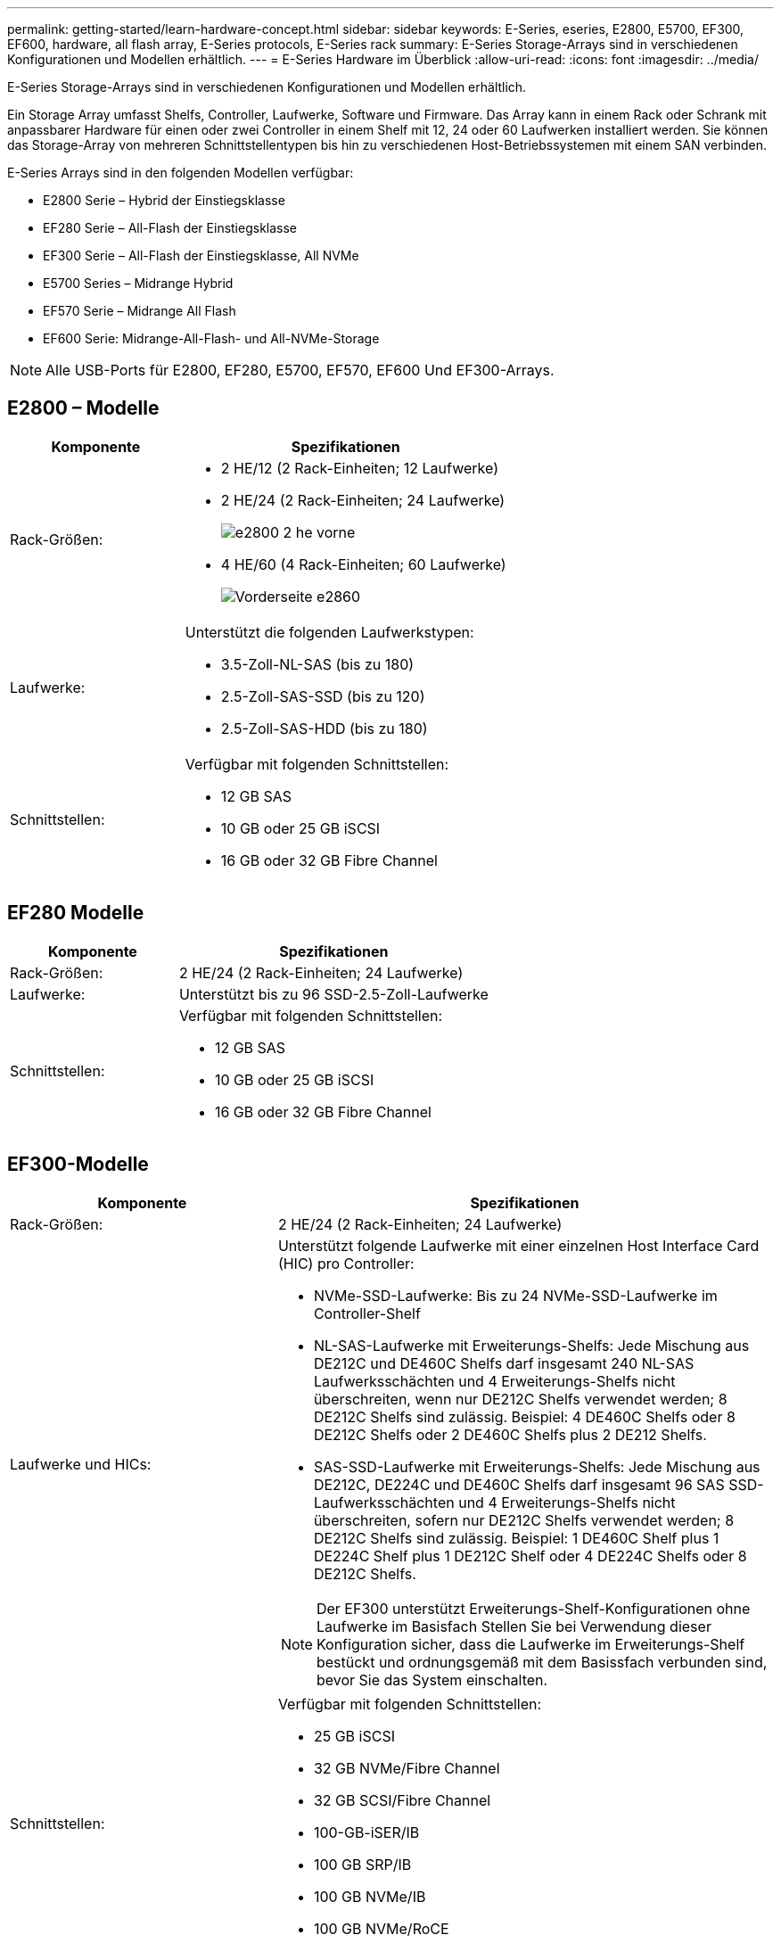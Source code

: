 ---
permalink: getting-started/learn-hardware-concept.html 
sidebar: sidebar 
keywords: E-Series, eseries, E2800, E5700, EF300, EF600, hardware, all flash array, E-Series protocols, E-Series rack 
summary: E-Series Storage-Arrays sind in verschiedenen Konfigurationen und Modellen erhältlich. 
---
= E-Series Hardware im Überblick
:allow-uri-read: 
:icons: font
:imagesdir: ../media/


[role="lead"]
E-Series Storage-Arrays sind in verschiedenen Konfigurationen und Modellen erhältlich.

Ein Storage Array umfasst Shelfs, Controller, Laufwerke, Software und Firmware. Das Array kann in einem Rack oder Schrank mit anpassbarer Hardware für einen oder zwei Controller in einem Shelf mit 12, 24 oder 60 Laufwerken installiert werden. Sie können das Storage-Array von mehreren Schnittstellentypen bis hin zu verschiedenen Host-Betriebssystemen mit einem SAN verbinden.

E-Series Arrays sind in den folgenden Modellen verfügbar:

* E2800 Serie – Hybrid der Einstiegsklasse
* EF280 Serie – All-Flash der Einstiegsklasse
* EF300 Serie – All-Flash der Einstiegsklasse, All NVMe
* E5700 Series – Midrange Hybrid
* EF570 Serie – Midrange All Flash
* EF600 Serie: Midrange-All-Flash- und All-NVMe-Storage



NOTE: Alle USB-Ports für E2800, EF280, E5700, EF570, EF600 Und EF300-Arrays.



== E2800 – Modelle

[cols="35h,~"]
|===
| Komponente | Spezifikationen 


 a| 
Rack-Größen:
 a| 
* 2 HE/12 (2 Rack-Einheiten; 12 Laufwerke)
* 2 HE/24 (2 Rack-Einheiten; 24 Laufwerke)
+
image::../media/e2800_2u_front.gif[e2800 2 he vorne]

* 4 HE/60 (4 Rack-Einheiten; 60 Laufwerke)
+
image::../media/e2860_front.gif[Vorderseite e2860]





 a| 
Laufwerke:
 a| 
Unterstützt die folgenden Laufwerkstypen:

* 3.5-Zoll-NL-SAS (bis zu 180)
* 2.5-Zoll-SAS-SSD (bis zu 120)
* 2.5-Zoll-SAS-HDD (bis zu 180)




 a| 
Schnittstellen:
 a| 
Verfügbar mit folgenden Schnittstellen:

* 12 GB SAS
* 10 GB oder 25 GB iSCSI
* 16 GB oder 32 GB Fibre Channel


|===


== EF280 Modelle

[cols="35h,~"]
|===
| Komponente | Spezifikationen 


 a| 
Rack-Größen:
 a| 
2 HE/24 (2 Rack-Einheiten; 24 Laufwerke)image:../media/ef570_front.gif[""]



 a| 
Laufwerke:
 a| 
Unterstützt bis zu 96 SSD-2.5-Zoll-Laufwerke



 a| 
Schnittstellen:
 a| 
Verfügbar mit folgenden Schnittstellen:

* 12 GB SAS
* 10 GB oder 25 GB iSCSI
* 16 GB oder 32 GB Fibre Channel


|===


== EF300-Modelle

[cols="35h,~"]
|===
| Komponente | Spezifikationen 


 a| 
Rack-Größen:
 a| 
2 HE/24 (2 Rack-Einheiten; 24 Laufwerke)image:../media/ef570_front.gif[""]



 a| 
Laufwerke und HICs:
 a| 
Unterstützt folgende Laufwerke mit einer einzelnen Host Interface Card (HIC) pro Controller:

* NVMe-SSD-Laufwerke: Bis zu 24 NVMe-SSD-Laufwerke im Controller-Shelf
* NL-SAS-Laufwerke mit Erweiterungs-Shelfs: Jede Mischung aus DE212C und DE460C Shelfs darf insgesamt 240 NL-SAS Laufwerksschächten und 4 Erweiterungs-Shelfs nicht überschreiten, wenn nur DE212C Shelfs verwendet werden; 8 DE212C Shelfs sind zulässig. Beispiel: 4 DE460C Shelfs oder 8 DE212C Shelfs oder 2 DE460C Shelfs plus 2 DE212 Shelfs.
* SAS-SSD-Laufwerke mit Erweiterungs-Shelfs: Jede Mischung aus DE212C, DE224C und DE460C Shelfs darf insgesamt 96 SAS SSD-Laufwerksschächten und 4 Erweiterungs-Shelfs nicht überschreiten, sofern nur DE212C Shelfs verwendet werden; 8 DE212C Shelfs sind zulässig. Beispiel: 1 DE460C Shelf plus 1 DE224C Shelf plus 1 DE212C Shelf oder 4 DE224C Shelfs oder 8 DE212C Shelfs.



NOTE: Der EF300 unterstützt Erweiterungs-Shelf-Konfigurationen ohne Laufwerke im Basisfach Stellen Sie bei Verwendung dieser Konfiguration sicher, dass die Laufwerke im Erweiterungs-Shelf bestückt und ordnungsgemäß mit dem Basissfach verbunden sind, bevor Sie das System einschalten.



 a| 
Schnittstellen:
 a| 
Verfügbar mit folgenden Schnittstellen:

* 25 GB iSCSI
* 32 GB NVMe/Fibre Channel
* 32 GB SCSI/Fibre Channel
* 100-GB-iSER/IB
* 100 GB SRP/IB
* 100 GB NVMe/IB
* 100 GB NVMe/RoCE


|===


== E5700 Modelle

[cols="35h,~"]
|===
| Komponente | Spezifikationen 


 a| 
Rack-Größen:
 a| 
* 2 HE/24 (2 Rack-Einheiten; 24 Laufwerke)
+
image::../media/e2800_2u_front.gif[e2800 2 he vorne]

* 4 HE/60 (4 Rack-Einheiten; 60 Laufwerke)
+
image::../media/e2860_front.gif[Vorderseite e2860]





 a| 
Laufwerke:
 a| 
Unterstützt bis zu 480 der folgenden Laufwerkstypen:

* 3.5-Zoll-NL-SAS-Laufwerke
* 2.5-Zoll-SAS-SSD-Laufwerke
* 2.5-Zoll-SAS-HDD-Laufwerke




 a| 
Schnittstellen:
 a| 
Verfügbar mit folgenden Schnittstellen:

* 12 GB SAS
* 10 GB oder 25 GB iSCSI
* 16 GB oder 32 GB Fibre Channel
* 32 GB NVMe/Fibre Channel
* 100-GB-iSER/IB
* 100 GB SRP/IB
* 100 GB NVMe/IB
* 100 GB NVMe/RoCE


|===


== EF570 Modelle

[cols="35h,~"]
|===
| Komponente | Spezifikationen 


 a| 
Rack-Größen:
 a| 
2 HE/24 (2 Rack-Einheiten; 24 Laufwerke)image:../media/ef570_front.gif[""]



 a| 
Laufwerke:
 a| 
Unterstützt bis zu 120 SSD-2.5-Zoll-Laufwerke



 a| 
Schnittstellen:
 a| 
Verfügbar mit folgenden Schnittstellen:

* 12 GB SAS
* 10 GB oder 25 GB iSCSI
* 16 GB oder 32 GB Fibre Channel
* 32 GB NVMe/Fibre Channel
* 100-GB-iSER/IB
* 100 GB SRP/IB
* 100 GB NVMe/IB
* 100 GB NVMe/RoCE


|===


== EF600 Modelle

[cols="35h,~"]
|===
| Komponente | Spezifikationen 


 a| 
Rack-Größen:
 a| 
2 HE/24 (2 Rack-Einheiten; 24 Laufwerke)image:../media/ef570_front.gif[""]



 a| 
Laufwerke und HICs:
 a| 
Unterstützt folgende Laufwerke mit einer einzelnen Host Interface Card (HIC) pro Controller:

* NVMe-SSD-Laufwerke: Bis zu 24 NVMe-SSD-Laufwerke im Controller-Shelf
* NL-SAS-Laufwerke mit Erweiterungs-Shelfs: Jede Mischung aus DE212C und DE460C Shelfs darf insgesamt 420 NL-SAS Laufwerksschächten und 7 Erweiterungs-Shelfs nicht überschreiten, wenn nur DE212C Shelfs verwendet werden; 8 DE212C Shelfs sind zulässig. Beispiel: 7 DE460C Shelfs oder 8 DE212C Shelfs oder 5 DE460C Shelfs plus 2 DE212 Shelfs.
* SAS-SSD-Laufwerke mit Erweiterungs-Shelfs: Alle gemischten Shelfs DE212C, DE224C und DE460C dürfen insgesamt 96 SAS-SSD-Laufwerksschächte und 7 Erweiterungs-Shelfs nicht überschreiten, sofern nur DE212C Shelfs verwendet werden. Anschließend sind 8 DE212C Shelfs zulässig. Beispiel: 1 DE460C Shelf plus 1 DE224C Shelf plus 1 DE212C Shelf, 4 DE224C Shelfs oder 8 DE212C Shelfs



NOTE: Die EF600 unterstützt Erweiterungs-Shelf-Konfigurationen ohne Laufwerke im Basisfach Stellen Sie bei Verwendung dieser Konfiguration sicher, dass die Laufwerke im Erweiterungs-Shelf bestückt und ordnungsgemäß mit dem Basissfach verbunden sind, bevor Sie das System einschalten.



 a| 
Schnittstellen:
 a| 
Verfügbar mit folgenden Schnittstellen:

* 25 GB iSCSI
* 32 GB NVMe/Fibre Channel
* 32 GB SCSI/Fibre Channel
* 100-GB-iSER/IB
* 100 GB SRP/IB
* 100 GB NVMe/IB
* 100 GB NVMe/RoCE
* 200-GB-iSER/IB
* 200 GB NVMe/IB
* 200 GB NVMe/RoCE


|===